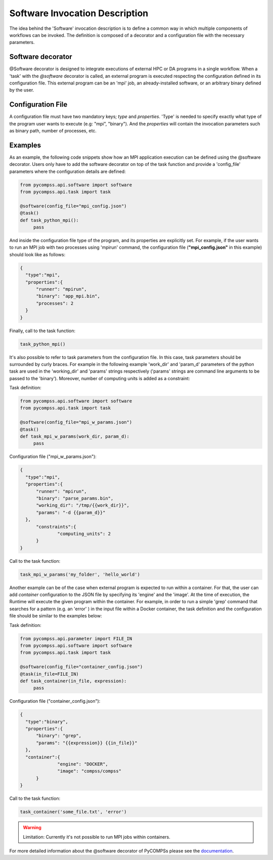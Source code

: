 Software Invocation Description
===============================

The idea behind the 'Software' invocation description is to define a common way in which multiple components
of workflows can be invoked. The definition is composed of a decorator and a configuration file with the necessary parameters.

Software decorator
------------------
@Software decorator is designed to integrate executions of external HPC or DA programs in a single workflow. When a 'task' with the `@software` decorator is called,
an external program is executed respecting the configuration defined in its configuration file. This external program can be an 'mpi' job, an already-installed software,
or an arbitrary binary defined by the user.


Configuration File
------------------
A configuration file must have two mandatory keys; `type` and `properties`. 'Type' is needed to specify exactly what type of the program user wants to execute (e.g: "mpi",
"binary"). And the `properties` will contain the invocation parameters such as binary path, number of processes, etc.


Examples
--------

As an example, the following code snippets show how an MPI application execution can be defined using the @software decorator. Users only have to add the software
decorator on top of the task function and provide a 'config_file' parameters where the configuration details are defined:

.. code-block:: python

    from pycompss.api.software import software
    from pycompss.api.task import task

    @software(config_file="mpi_config.json")
    @task()
    def task_python_mpi():
         pass

And inside the configuration file type of the program, and its properties are explicitly set. For example, if the user wants to run an MPI job with two processes using
'mpirun' command, the configuration file (**"mpi_config.json"** in this example) should look like as follows:

.. code-block:: JSON

  {
    "type":"mpi",
    "properties":{
        "runner": "mpirun",
        "binary": "app_mpi.bin",
        "processes": 2
    }
  }

Finally, call to the task function:

.. code-block:: python

    task_python_mpi()


It's also possible to refer to task parameters from the configuration file. In this case, task parameters should be surrounded by curly braces. For example in the
following example 'work_dir' and 'param_d' parameters of the python task are used in the 'working_dir' and 'params' strings respectively ('params' strings are command
line arguments to be passed to the 'binary'). Moreover, number of computing units is added as a constraint:

Task definition:

.. code-block:: python

    from pycompss.api.software import software
    from pycompss.api.task import task

    @software(config_file="mpi_w_params.json")
    @task()
    def task_mpi_w_params(work_dir, param_d):
         pass


Configuration file ("mpi_w_params.json"):

.. code-block:: JSON

  {
    "type":"mpi",
    "properties":{
        "runner": "mpirun",
        "binary": "parse_params.bin",
        "working_dir": "/tmp/{{work_dir}}",
        "params": "-d {{param_d}}"
    },
	"constraints":{
		"computing_units": 2
	}
  }

Call to the task function:

.. code-block:: python

    task_mpi_w_params('my_folder', 'hello_world')


Another example can be of the case when external program is expected to run within a container. For that, the user can add `container` configuration to the JSON file
by specifying its 'engine' and the 'image'. At the time of execution, the Runtime will execute the given program within the container. For example, in order to run a
simple 'grep' command that searches for a pattern (e.g. an 'error' ) in the input file within a Docker container, the task definition and the configuration file should
be similar to the examples below:

Task definition:

.. code-block:: python

    from pycompss.api.parameter import FILE_IN
    from pycompss.api.software import software
    from pycompss.api.task import task

    @software(config_file="container_config.json")
    @task(in_file=FILE_IN)
    def task_container(in_file, expression):
         pass


Configuration file ("container_config.json"):

.. code-block:: JSON

  {
    "type":"binary",
    "properties":{
        "binary": "grep",
        "params": "{{expression}} {{in_file}}"
    },
    "container":{
		"engine": "DOCKER",
		"image": "compss/compss"
	}
  }

Call to the task function:

.. code-block:: python

    task_container('some_file.txt', 'error')


.. warning::

    Limitation: Currently it's not possible to run MPI jobs within containers.


For more detailed information about the @software decorator of PyCOMPSs please see the `documentation`_.


.. _documentation: https://compss.readthedocs.io/en/latest/Sections/02_App_Development/02_Python/01_Task_definition/Sections/06_Other_task_types.html#software-decorator
